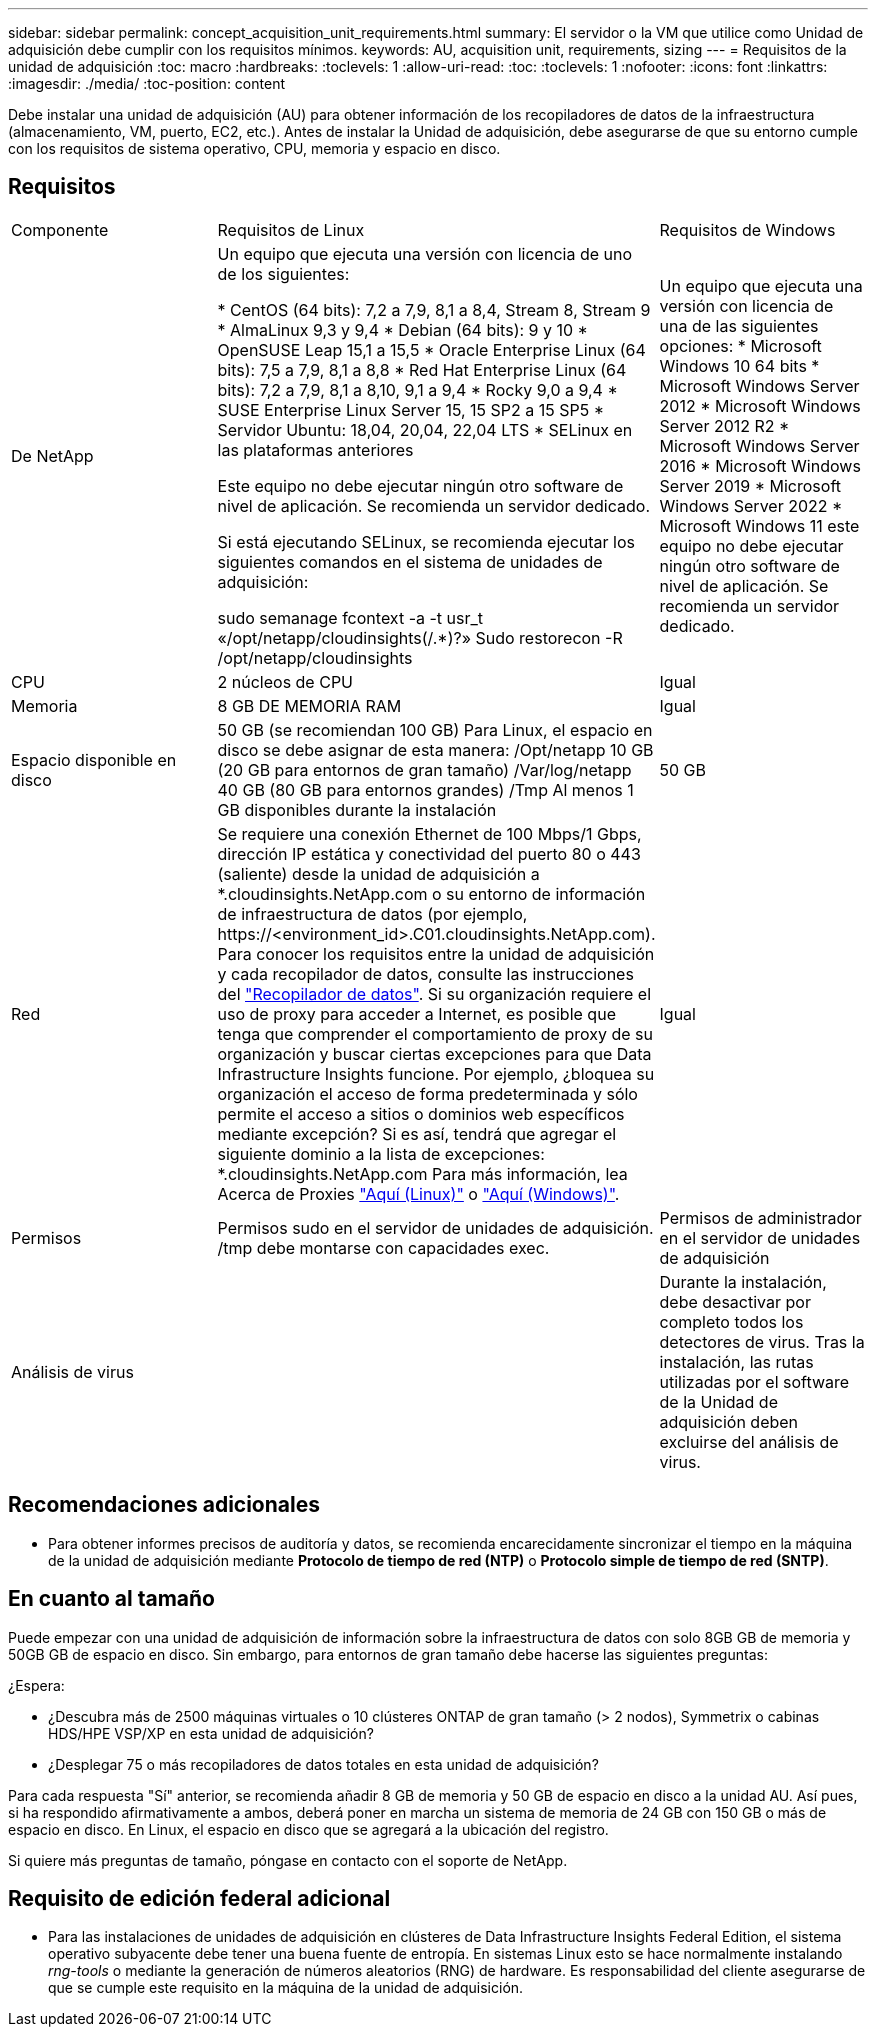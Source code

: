 ---
sidebar: sidebar 
permalink: concept_acquisition_unit_requirements.html 
summary: El servidor o la VM que utilice como Unidad de adquisición debe cumplir con los requisitos mínimos. 
keywords: AU, acquisition unit, requirements, sizing 
---
= Requisitos de la unidad de adquisición
:toc: macro
:hardbreaks:
:toclevels: 1
:allow-uri-read: 
:toc: 
:toclevels: 1
:nofooter: 
:icons: font
:linkattrs: 
:imagesdir: ./media/
:toc-position: content


[role="lead"]
Debe instalar una unidad de adquisición (AU) para obtener información de los recopiladores de datos de la infraestructura (almacenamiento, VM, puerto, EC2, etc.). Antes de instalar la Unidad de adquisición, debe asegurarse de que su entorno cumple con los requisitos de sistema operativo, CPU, memoria y espacio en disco.



== Requisitos

|===


| Componente | Requisitos de Linux | Requisitos de Windows 


| De NetApp | Un equipo que ejecuta una versión con licencia de uno de los siguientes:

* CentOS (64 bits): 7,2 a 7,9, 8,1 a 8,4, Stream 8, Stream 9
* AlmaLinux 9,3 y 9,4
* Debian (64 bits): 9 y 10
* OpenSUSE Leap 15,1 a 15,5
* Oracle Enterprise Linux (64 bits): 7,5 a 7,9, 8,1 a 8,8
* Red Hat Enterprise Linux (64 bits): 7,2 a 7,9, 8,1 a 8,10, 9,1 a 9,4
* Rocky 9,0 a 9,4
* SUSE Enterprise Linux Server 15, 15 SP2 a 15 SP5
* Servidor Ubuntu: 18,04, 20,04, 22,04 LTS
* SELinux en las plataformas anteriores

Este equipo no debe ejecutar ningún otro software de nivel de aplicación. Se recomienda un servidor dedicado.

Si está ejecutando SELinux, se recomienda ejecutar los siguientes comandos en el sistema de unidades de adquisición:

 sudo semanage fcontext -a -t usr_t «/opt/netapp/cloudinsights(/.*)?»
 Sudo restorecon -R /opt/netapp/cloudinsights | Un equipo que ejecuta una versión con licencia de una de las siguientes opciones: * Microsoft Windows 10 64 bits * Microsoft Windows Server 2012 * Microsoft Windows Server 2012 R2 * Microsoft Windows Server 2016 * Microsoft Windows Server 2019 * Microsoft Windows Server 2022 * Microsoft Windows 11 este equipo no debe ejecutar ningún otro software de nivel de aplicación. Se recomienda un servidor dedicado. 


| CPU | 2 núcleos de CPU | Igual 


| Memoria | 8 GB DE MEMORIA RAM | Igual 


| Espacio disponible en disco | 50 GB (se recomiendan 100 GB)
Para Linux, el espacio en disco se debe asignar de esta manera:
/Opt/netapp 10 GB (20 GB para entornos de gran tamaño)
/Var/log/netapp 40 GB (80 GB para entornos grandes)
/Tmp Al menos 1 GB disponibles durante la instalación | 50 GB 


| Red | Se requiere una conexión Ethernet de 100 Mbps/1 Gbps, dirección IP estática y conectividad del puerto 80 o 443 (saliente) desde la unidad de adquisición a *.cloudinsights.NetApp.com o su entorno de información de infraestructura de datos (por ejemplo, \https://<environment_id>.C01.cloudinsights.NetApp.com). Para conocer los requisitos entre la unidad de adquisición y cada recopilador de datos, consulte las instrucciones del link:data_collector_list.html["Recopilador de datos"]. Si su organización requiere el uso de proxy para acceder a Internet, es posible que tenga que comprender el comportamiento de proxy de su organización y buscar ciertas excepciones para que Data Infrastructure Insights funcione. Por ejemplo, ¿bloquea su organización el acceso de forma predeterminada y sólo permite el acceso a sitios o dominios web específicos mediante excepción? Si es así, tendrá que agregar el siguiente dominio a la lista de excepciones: *.cloudinsights.NetApp.com Para más información, lea Acerca de Proxies link:task_troubleshooting_linux_acquisition_unit_problems.html#considerations-about-proxies-and-firewalls["Aquí (Linux)"] o link:task_troubleshooting_windows_acquisition_unit_problems.html#considerations-about-proxies-and-firewalls["Aquí (Windows)"]. | Igual 


| Permisos | Permisos sudo en el servidor de unidades de adquisición. /tmp debe montarse con capacidades exec. | Permisos de administrador en el servidor de unidades de adquisición 


| Análisis de virus |  | Durante la instalación, debe desactivar por completo todos los detectores de virus. Tras la instalación, las rutas utilizadas por el software de la Unidad de adquisición deben excluirse del análisis de virus. 
|===


== Recomendaciones adicionales

* Para obtener informes precisos de auditoría y datos, se recomienda encarecidamente sincronizar el tiempo en la máquina de la unidad de adquisición mediante *Protocolo de tiempo de red (NTP)* o *Protocolo simple de tiempo de red (SNTP)*.




== En cuanto al tamaño

Puede empezar con una unidad de adquisición de información sobre la infraestructura de datos con solo 8GB GB de memoria y 50GB GB de espacio en disco. Sin embargo, para entornos de gran tamaño debe hacerse las siguientes preguntas:

¿Espera:

* ¿Descubra más de 2500 máquinas virtuales o 10 clústeres ONTAP de gran tamaño (> 2 nodos), Symmetrix o cabinas HDS/HPE VSP/XP en esta unidad de adquisición?
* ¿Desplegar 75 o más recopiladores de datos totales en esta unidad de adquisición?


Para cada respuesta "Sí" anterior, se recomienda añadir 8 GB de memoria y 50 GB de espacio en disco a la unidad AU. Así pues, si ha respondido afirmativamente a ambos, deberá poner en marcha un sistema de memoria de 24 GB con 150 GB o más de espacio en disco. En Linux, el espacio en disco que se agregará a la ubicación del registro.

Si quiere más preguntas de tamaño, póngase en contacto con el soporte de NetApp.



== Requisito de edición federal adicional

* Para las instalaciones de unidades de adquisición en clústeres de Data Infrastructure Insights Federal Edition, el sistema operativo subyacente debe tener una buena fuente de entropía. En sistemas Linux esto se hace normalmente instalando _rng-tools_ o mediante la generación de números aleatorios (RNG) de hardware. Es responsabilidad del cliente asegurarse de que se cumple este requisito en la máquina de la unidad de adquisición.

